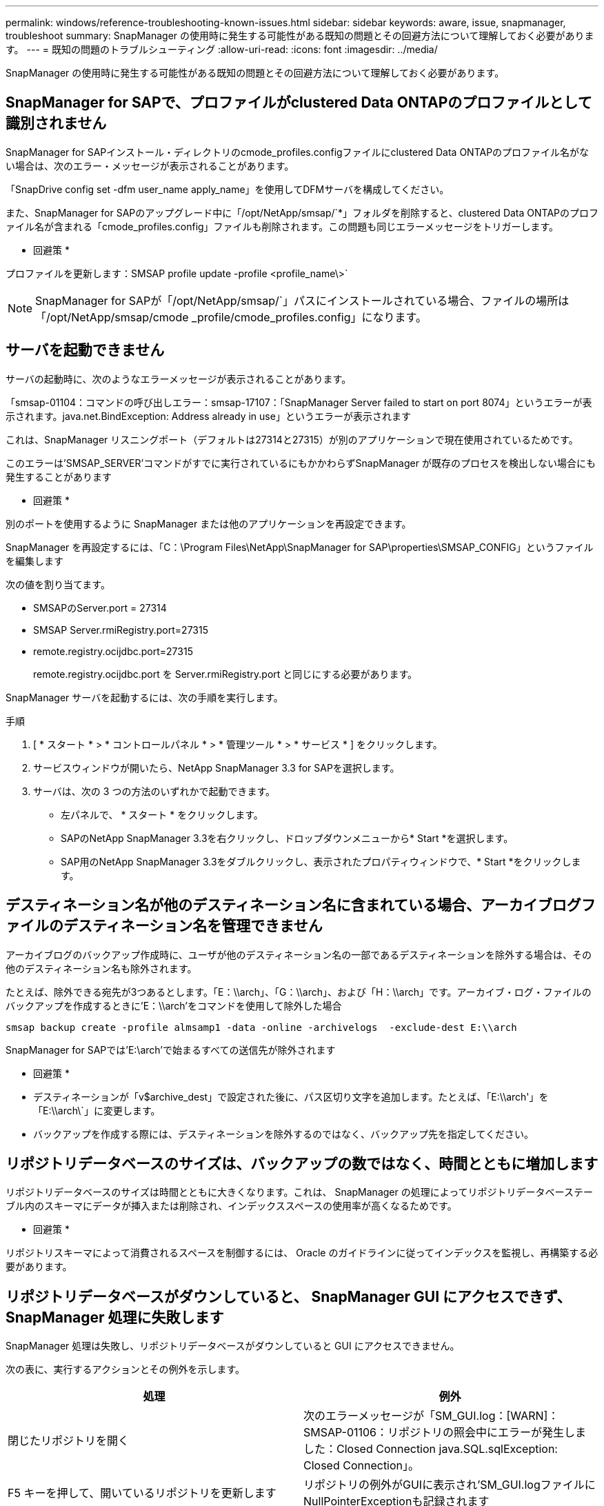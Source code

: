 ---
permalink: windows/reference-troubleshooting-known-issues.html 
sidebar: sidebar 
keywords: aware, issue, snapmanager, troubleshoot 
summary: SnapManager の使用時に発生する可能性がある既知の問題とその回避方法について理解しておく必要があります。 
---
= 既知の問題のトラブルシューティング
:allow-uri-read: 
:icons: font
:imagesdir: ../media/


[role="lead"]
SnapManager の使用時に発生する可能性がある既知の問題とその回避方法について理解しておく必要があります。



== SnapManager for SAPで、プロファイルがclustered Data ONTAPのプロファイルとして識別されません

SnapManager for SAPインストール・ディレクトリのcmode_profiles.configファイルにclustered Data ONTAPのプロファイル名がない場合は、次のエラー・メッセージが表示されることがあります。

「SnapDrive config set -dfm user_name apply_name」を使用してDFMサーバを構成してください。

また、SnapManager for SAPのアップグレード中に「/opt/NetApp/smsap/`*」フォルダを削除すると、clustered Data ONTAPのプロファイル名が含まれる「cmode_profiles.config」ファイルも削除されます。この問題も同じエラーメッセージをトリガーします。

* 回避策 *

プロファイルを更新します：SMSAP profile update -profile <profile_name\>`


NOTE: SnapManager for SAPが「/opt/NetApp/smsap/`」パスにインストールされている場合、ファイルの場所は「/opt/NetApp/smsap/cmode _profile/cmode_profiles.config」になります。



== サーバを起動できません

サーバの起動時に、次のようなエラーメッセージが表示されることがあります。

「smsap-01104：コマンドの呼び出しエラー：smsap-17107：「SnapManager Server failed to start on port 8074」というエラーが表示されます。java.net.BindException: Address already in use」というエラーが表示されます

これは、SnapManager リスニングポート（デフォルトは27314と27315）が別のアプリケーションで現在使用されているためです。

このエラーは'SMSAP_SERVER'コマンドがすでに実行されているにもかかわらずSnapManager が既存のプロセスを検出しない場合にも発生することがあります

* 回避策 *

別のポートを使用するように SnapManager または他のアプリケーションを再設定できます。

SnapManager を再設定するには、「C：\Program Files\NetApp\SnapManager for SAP\properties\SMSAP_CONFIG」というファイルを編集します

次の値を割り当てます。

* SMSAPのServer.port = 27314
* SMSAP Server.rmiRegistry.port=27315
* remote.registry.ocijdbc.port=27315
+
remote.registry.ocijdbc.port を Server.rmiRegistry.port と同じにする必要があります。



SnapManager サーバを起動するには、次の手順を実行します。

.手順
. [ * スタート * > * コントロールパネル * > * 管理ツール * > * サービス * ] をクリックします。
. サービスウィンドウが開いたら、NetApp SnapManager 3.3 for SAPを選択します。
. サーバは、次の 3 つの方法のいずれかで起動できます。
+
** 左パネルで、 * スタート * をクリックします。
** SAPのNetApp SnapManager 3.3を右クリックし、ドロップダウンメニューから* Start *を選択します。
** SAP用のNetApp SnapManager 3.3をダブルクリックし、表示されたプロパティウィンドウで、* Start *をクリックします。






== デスティネーション名が他のデスティネーション名に含まれている場合、アーカイブログファイルのデスティネーション名を管理できません

アーカイブログのバックアップ作成時に、ユーザが他のデスティネーション名の一部であるデスティネーションを除外する場合は、その他のデスティネーション名も除外されます。

たとえば、除外できる宛先が3つあるとします。「E：\\arch」、「G：\\arch」、および「H：\\arch」です。アーカイブ・ログ・ファイルのバックアップを作成するときに'E：\\arch'をコマンドを使用して除外した場合

[listing]
----
smsap backup create -profile almsamp1 -data -online -archivelogs  -exclude-dest E:\\arch
----
SnapManager for SAPでは'E:\arch'で始まるすべての送信先が除外されます

* 回避策 *

* デスティネーションが「v$archive_dest」で設定された後に、パス区切り文字を追加します。たとえば、「E:\\arch'」を「E:\\arch\`」に変更します。
* バックアップを作成する際には、デスティネーションを除外するのではなく、バックアップ先を指定してください。




== リポジトリデータベースのサイズは、バックアップの数ではなく、時間とともに増加します

リポジトリデータベースのサイズは時間とともに大きくなります。これは、 SnapManager の処理によってリポジトリデータベーステーブル内のスキーマにデータが挿入または削除され、インデックススペースの使用率が高くなるためです。

* 回避策 *

リポジトリスキーマによって消費されるスペースを制御するには、 Oracle のガイドラインに従ってインデックスを監視し、再構築する必要があります。



== リポジトリデータベースがダウンしていると、 SnapManager GUI にアクセスできず、 SnapManager 処理に失敗します

SnapManager 処理は失敗し、リポジトリデータベースがダウンしていると GUI にアクセスできません。

次の表に、実行するアクションとその例外を示します。

|===
| 処理 | 例外 


 a| 
閉じたリポジトリを開く
 a| 
次のエラーメッセージが「SM_GUI.log：[WARN]：SMSAP-01106：リポジトリの照会中にエラーが発生しました：Closed Connection java.SQL.sqlException: Closed Connection」。



 a| 
F5 キーを押して、開いているリポジトリを更新します
 a| 
リポジトリの例外がGUIに表示され'SM_GUI.logファイルにNullPointerExceptionも記録されます



 a| 
ホストサーバを更新しています
 a| 
NullPointerExceptionが'sumo_gui-log'ファイルに記録されます



 a| 
新しいプロファイルを作成します
 a| 
Profile Configuration ウィンドウに NullPointerException が表示されます。



 a| 
プロファイルを更新しています
 a| 
次のSQL例外が'SM_GUI.logに記録されます[WARN]：SMSAP-01106：リポジトリの照会中にエラーが発生しました：Closed Connection



 a| 
バックアップへのアクセス
 a| 
次のエラーメッセージが'SM_GUI.log:コレクションの初期化に失敗しました



 a| 
クローンのプロパティの表示
 a| 
次のエラーメッセージが'SM_GUI.log'および'sumo_GUI.log:コレクションの初期化に失敗しました

|===
* 回避策 *

GUI にアクセスする場合や SnapManager の処理を実行する場合は、リポジトリデータベースが稼働していることを確認する必要があります。



== クローンデータベースの一時ファイルを作成できません

ターゲットデータベースの一時表領域ファイルが、データファイルのマウントポイントとは異なるマウントポイントに配置されている場合、クローンの作成は成功しますが、 SnapManager でクローンデータベースの一時ファイルが作成されません。

* 回避策 *

次のいずれかを実行する必要があります。

* 一時ファイルがデータファイルと同じマウントポイントに配置されるように、ターゲットデータベースをレイアウトしてください。
* クローンデータベースに一時ファイルを手動で作成または追加する。




== Data Guard スタンバイデータベースのバックアップに失敗する

いずれかのアーカイブログの場所にプライマリデータベースのサービス名が設定されていると、 Data Guard スタンバイデータベースのバックアップに失敗します。

* 回避策 *

GUI で、プライマリデータベースのサービス名に対応する [* 外部アーカイブログの場所を指定します（ Specify External Archive Log location* ） ] をクリアする必要があります。
